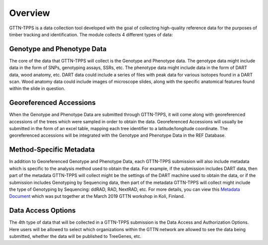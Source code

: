 Overview
========

GTTN-TPPS is a data collection tool developed with the goal of collecting high-quality reference data for the purposes of timber tracking and identification. The module collects 4 different types of data:

.. image:: ../../images/overview_diagram.png

Genotype and Phenotype Data
---------------------------
The core of the data that GTTN-TPPS will collect is the Genotype and Phenotype data. The genotype data might include data in the form of SNPs, genotyping assays, SSRs, etc. The phenotype data might include data in the form of DART data, wood anatomy, etc. DART data could include a series of files with peak data for various isotopes found in a DART scan. Wood anatomy data could include images of microscope slides, along with the specific anatomical features found within the slide in question.

Georeferenced Accessions
------------------------
When the Genotype and Phenotype Data are submitted through GTTN-TPPS, it will come along with georeferenced accessions of the trees which were sampled in order to obtain the data. Georeferenced Accessions will usually be submitted in the form of an excel table, mapping each tree identifier to a latitude/longitude coordinate. The georeferenced accessions will be integrated with the Genotype and Phenotype Data in the REF Database.

Method-Specific Metadata
------------------------
In addition to Georeferenced Genotype and Phenotype Data, each GTTN-TPPS submission will also include metadata which is specific to the analysis method used to obtain the data. For example, if the submission includes DART data, then part of the metadata GTTN-TPPS will collect might be the settings of the DART machine used to obtain the data, or if the submission includes Genotyping by Sequencing data, then part of the metadata GTTN-TPPS will collect might include the type of Genotyping by Sequencing: ddRAD, RAD, NextRAD, etc. For more details, you can view this `Metadata Document`_ which was put together at the March 2019 GTTN workshop in Koli, Finland.

Data Access Options
-------------------
The 4th type of data that will be collected in a GTTN-TPPS submission is the Data Access and Authorization Options. Here users will be allowed to select which organizations within the GTTN network are allowed to see the data being submitted, whether the data will be published to TreeGenes, etc.

.. _Metadata Document: https://docs.google.com/spreadsheets/d/1-D5lyZuEZDnVxGXNqia997vm1Wpu9a7XcHPOQ_pQSq0/edit?usp=sharing

